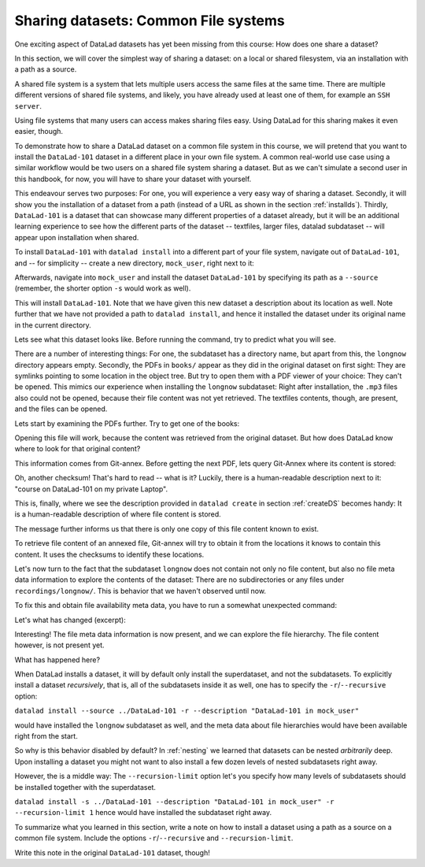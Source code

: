 Sharing datasets: Common File systems
-------------------------------------

One exciting aspect of DataLad datasets has yet been missing from this
course: How does one share a dataset?

In this section, we will cover the simplest way of sharing a dataset:
on a local or shared filesystem, via an installation with a path as
a source.

A shared file system is a system that lets multiple users access the
same files at the same time. There are multiple different versions
of shared file systems, and likely, you have already used at least one
of them, for example an ``SSH server``.

.. todo::

   elaborate on this once I have a clear definition of what a shared file
   system is in my head and an idea of which types are commonly used.

Using file systems that many users can access makes sharing files
easy. Using DataLad for this sharing makes it even easier, though.

To demonstrate how to share a DataLad dataset on a common file system
in this course, we will pretend that you
want to install the ``DataLad-101`` dataset in a different place in
your own file system. A common real-world use case using a similar
workflow would be two users on a shared file system sharing a
dataset. But as we can't simulate a second user in this handbook,
for now, you will have to share your dataset with yourself.

This endeavour serves two purposes: For one, you will experience a very easy
way of sharing a dataset. Secondly, it will show you the installation
of a dataset from a path (instead of a URL as shown in the section
:ref:`installds`). Thirdly, ``DataLad-101`` is a dataset that can
showcase many different properties of a dataset already, but it will
be an additional learning experience to see how the different parts
of the dataset -- textfiles, larger files, datalad subdataset -- will
appear upon installation when shared.

To install ``DataLad-101`` with ``datalad install`` into a different part
of your file system, navigate out of ``DataLad-101``, and -- for
simplicity -- create a new directory, ``mock_user``, right next to it:

.. runrecord:: _examples/DL-101-120-101
   :language: console
   :workdir: dl-101/DataLad-101

   $ cd ../
   $ mkdir mock_user

Afterwards, navigate into ``mock_user`` and install the dataset
``DataLad-101`` by specifying its path as a ``--source`` (remember,
the shorter option ``-s`` would work as well).

.. runrecord:: _examples/DL-101-120-102
   :language: console
   :workdir: dl-101

   $ cd mock_user
   $ datalad install --source ../DataLad-101 --description "DataLad-101 in mock_user"

This will install ``DataLad-101``. Note that we have given this new
dataset a description about its location as well. Note further that we
have not provided a path to ``datalad install``, and hence it installed the
dataset under its original name in the current directory.

Lets see what this dataset looks like. Before running the command,
try to predict what you will see.

.. runrecord:: _examples/DL-101-120-103
   :language: console
   :workdir: dl-101/mock_user

   $ cd DataLad-101
   $ tree

There are a number of interesting things:
For one, the subdataset has a directory name, but apart from this,
the ``longnow`` directory appears empty. Secondly, the PDFs in
``books/`` appear as they did in the original dataset on first sight:
They are symlinks pointing to some location in the object tree.
But try to open them with a PDF viewer of your choice: They can't be
opened. This mimics our experience when installing the ``longnow``
subdataset: Right after installation, the ``.mp3`` files also could
not be opened, because their file content was not yet retrieved.
The textfiles contents, though, are present, and the files can be
opened.

Lets start by examining the PDFs further. Try to get one of the books:

.. runrecord:: _examples/DL-101-120-104
   :language: console
   :workdir: dl-101/mock_user/DataLad-101

   $ datalad get books/progit.pdf

Opening this file will work, because the content was retrieved from
the original dataset. But how does DataLad know where to look for
that original content?

This information comes from Git-annex. Before getting the next PDF,
lets query Git-Annex where its content is stored:

.. runrecord:: _examples/DL-101-120-105
   :language: console
   :workdir: dl-101/mock_user/DataLad-101

   $ git annex whereis books/TLCL.pdf

Oh, another checksum! That's hard to read -- what is it?
Luckily, there is a human-readable description next to it:
"course on DataLad-101 on my private Laptop".

This is, finally, where we see the description provided in
``datalad create`` in section :ref:`createDS` becomes handy: It is
a human-readable description of where file content is stored.

The message further informs us that there is only one copy
of this file content known to exist.

To retrieve file content of an annexed file, Git-annex will try
to obtain it from the locations it knows to contain this content.
It uses the checksums to identify these locations.

.. todo::

   what is this checksum?

Let's now turn to the fact that the subdataset ``longnow`` does
not contain not only no file content, but also no file meta data
information to explore the contents of the dataset: There are no
subdirectories or any files under ``recordings/longnow/``.
This is behavior that we haven't observed until now.

To fix this and obtain file availability meta data,
you have to run a somewhat unexpected command:

.. runrecord:: _examples/DL-101-120-106
   :language: console
   :workdir: dl-101/mock_user/DataLad-101

   $ datalad install recordings/longnow

Let's what has changed (excerpt):

.. runrecord:: _examples/DL-101-120-107
   :language: console
   :workdir: dl-101/mock_user/DataLad-101
   :lines: 1-30

   $ tree

Interesting! The file meta data information is now present, and we can
explore the file hierarchy. The file content however, is not present yet.

What has happened here?

When DataLad installs a dataset, it will by default only install the
superdataset, and not the subdatasets. To explicitly install a dataset
*recursively*, that is, all of the subdatasets inside it as well, one
has to specify the ``-r``/``--recursive`` option:

``datalad install --source ../DataLad-101 -r --description "DataLad-101 in mock_user"``

would have installed the ``longnow`` subdataset as well, and the meta
data about file hierarchies would have been available right from the
start.

So why is this behavior disabled by default?
In :ref:`nesting` we learned that datasets can be nested *arbitrarily* deep.
Upon installing a dataset you might not want to also install a few dozen levels of
nested subdatasets right away.

However, the is a middle way: The ``--recursion-limit`` option let's
you specify how many levels of subdatasets should be installed together
with the superdataset.

``datalad install -s ../DataLad-101 --description "DataLad-101 in mock_user" -r --recursion-limit 1``
hence would have installed the subdataset right away.

To summarize what you learned in this section, write a note on how to
install a dataset using a path as a source on a common file system.
Include the options ``-r``/``--recursive`` and ``--recursion-limit``.

Write this note in the original ``DataLad-101`` dataset, though!

.. runrecord:: _examples/DL-101-120-108
   :language: console
   :workdir: dl-101/mock_user/DataLad-101

   # navigate back into the original dataset
   $ cd ../../DataLad-101
   # write the note
   $ cat << EOT >> notes.txt
   A source to install a dataset from can also be a path,
   for example as in "datalad install -s ../DataLad-101".
   As when installing datasets before, make sure to add a
   description on the location of the dataset to be
   installed, and, if you want, a path to where the dataset
   should be installed under which name.

   Note that subdatasets will not be installed by default --
   you will have to do a plain
   "datalad install PATH/TO/SUBDATASET", or specify the
   -r/--recursive option in the install command:
   "datalad install -s ../DataLad-101 -r".

   A recursive installation would however install all
   installed subdatasets, so a safer way to proceed is to
   set a decent --recursion-limit:
   "datalad install -s ../DataLad-101 -r --recursion-limit 2"

   EOT